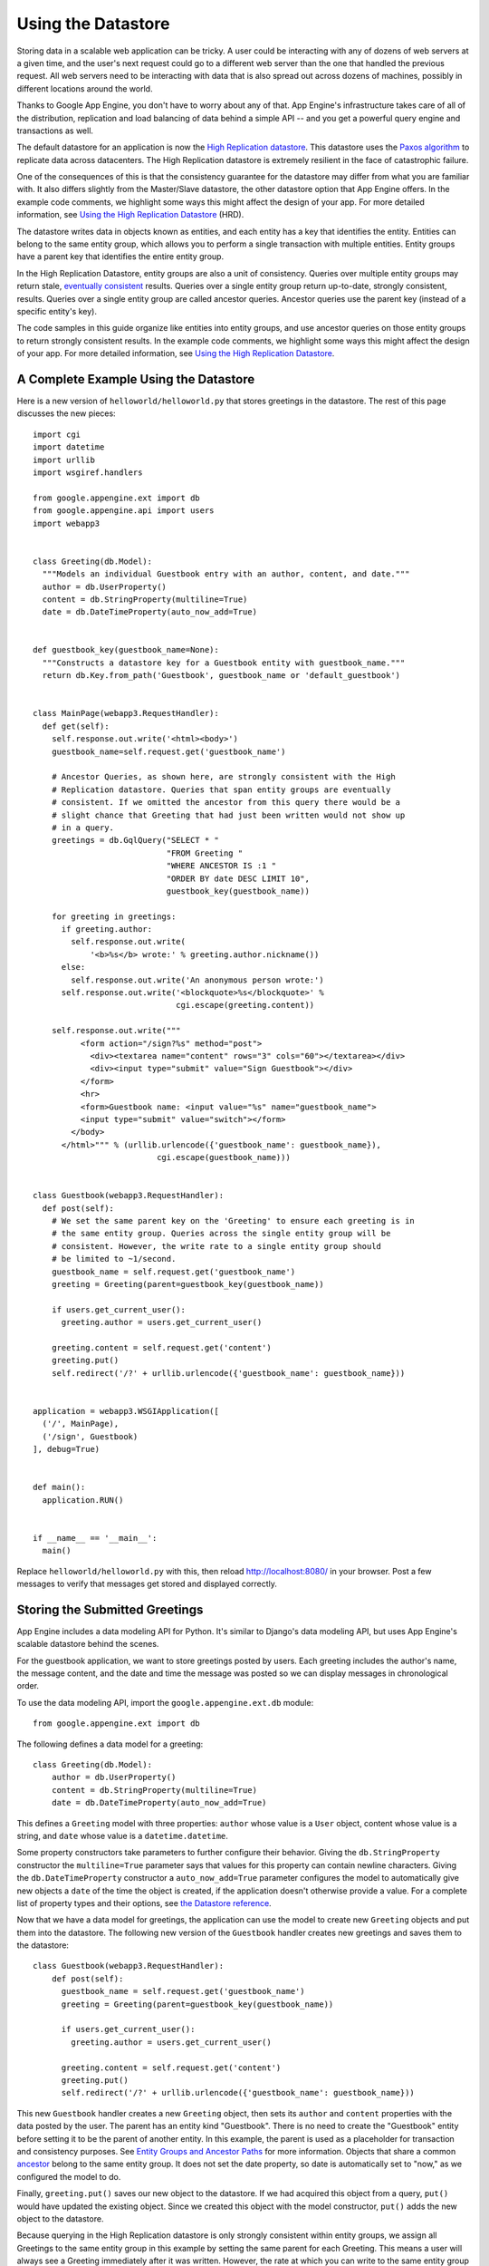 .. _tutorials.gettingstarted.usingdatastore:

Using the Datastore
===================
Storing data in a scalable web application can be tricky. A user could be
interacting with any of dozens of web servers at a given time, and the user's
next request could go to a different web server than the one that handled the
previous request. All web servers need to be interacting with data that is
also spread out across dozens of machines, possibly in different locations
around the world.

Thanks to Google App Engine, you don't have to worry about any of that.
App Engine's infrastructure takes care of all of the distribution, replication
and load balancing of data behind a simple API -- and you get a powerful
query engine and transactions as well.

The default datastore for an application is now the `High Replication datastore <https://cloud.google.com/appengine/docs/python/ndb/>`_.
This datastore uses the `Paxos algorithm <http://labs.google.com/papers/paxos_made_live.html>`_
to replicate data across datacenters. The High Replication datastore is
extremely resilient in the face of catastrophic failure.

One of the consequences of this is that the consistency guarantee for the
datastore may differ from what you are familiar with. It also differs slightly
from the Master/Slave datastore, the other datastore option that App Engine
offers. In the example code comments, we highlight some ways this might affect
the design of your app. For more detailed information,
see `Using the High Replication Datastore <https://cloud.google.com/appengine/docs/python/ndb/>`_
(HRD).

The datastore writes data in objects known as entities, and each entity has a
key that identifies the entity. Entities can belong to the same entity group,
which allows you to perform a single transaction with multiple entities.
Entity groups have a parent key that identifies the entire entity group.

In the High Replication Datastore, entity groups are also a unit of
consistency. Queries over multiple entity groups may return stale, `eventually consistent <http://en.wikipedia.org/wiki/Eventual_consistency>`_
results. Queries over a single entity group return up-to-date, strongly
consistent, results. Queries over a single entity group are called ancestor
queries. Ancestor queries use the parent key (instead of a specific entity's
key).

The code samples in this guide organize like entities into entity groups, and
use ancestor queries on those entity groups to return strongly consistent
results. In the example code comments, we highlight some ways this might affect
the design of your app. For more detailed information,
see `Using the High Replication Datastore <https://cloud.google.com/appengine/docs/python/ndb/>`_.


A Complete Example Using the Datastore
--------------------------------------
Here is a new version of ``helloworld/helloworld.py`` that stores greetings
in the datastore. The rest of this page discusses the new pieces::

    import cgi
    import datetime
    import urllib
    import wsgiref.handlers

    from google.appengine.ext import db
    from google.appengine.api import users
    import webapp3


    class Greeting(db.Model):
      """Models an individual Guestbook entry with an author, content, and date."""
      author = db.UserProperty()
      content = db.StringProperty(multiline=True)
      date = db.DateTimeProperty(auto_now_add=True)


    def guestbook_key(guestbook_name=None):
      """Constructs a datastore key for a Guestbook entity with guestbook_name."""
      return db.Key.from_path('Guestbook', guestbook_name or 'default_guestbook')


    class MainPage(webapp3.RequestHandler):
      def get(self):
        self.response.out.write('<html><body>')
        guestbook_name=self.request.get('guestbook_name')

        # Ancestor Queries, as shown here, are strongly consistent with the High
        # Replication datastore. Queries that span entity groups are eventually
        # consistent. If we omitted the ancestor from this query there would be a
        # slight chance that Greeting that had just been written would not show up
        # in a query.
        greetings = db.GqlQuery("SELECT * "
                                "FROM Greeting "
                                "WHERE ANCESTOR IS :1 "
                                "ORDER BY date DESC LIMIT 10",
                                guestbook_key(guestbook_name))

        for greeting in greetings:
          if greeting.author:
            self.response.out.write(
                '<b>%s</b> wrote:' % greeting.author.nickname())
          else:
            self.response.out.write('An anonymous person wrote:')
          self.response.out.write('<blockquote>%s</blockquote>' %
                                  cgi.escape(greeting.content))

        self.response.out.write("""
              <form action="/sign?%s" method="post">
                <div><textarea name="content" rows="3" cols="60"></textarea></div>
                <div><input type="submit" value="Sign Guestbook"></div>
              </form>
              <hr>
              <form>Guestbook name: <input value="%s" name="guestbook_name">
              <input type="submit" value="switch"></form>
            </body>
          </html>""" % (urllib.urlencode({'guestbook_name': guestbook_name}),
                              cgi.escape(guestbook_name)))


    class Guestbook(webapp3.RequestHandler):
      def post(self):
        # We set the same parent key on the 'Greeting' to ensure each greeting is in
        # the same entity group. Queries across the single entity group will be
        # consistent. However, the write rate to a single entity group should
        # be limited to ~1/second.
        guestbook_name = self.request.get('guestbook_name')
        greeting = Greeting(parent=guestbook_key(guestbook_name))

        if users.get_current_user():
          greeting.author = users.get_current_user()

        greeting.content = self.request.get('content')
        greeting.put()
        self.redirect('/?' + urllib.urlencode({'guestbook_name': guestbook_name}))


    application = webapp3.WSGIApplication([
      ('/', MainPage),
      ('/sign', Guestbook)
    ], debug=True)


    def main():
      application.RUN()


    if __name__ == '__main__':
      main()

Replace ``helloworld/helloworld.py`` with this, then reload
`http://localhost:8080/ <http://localhost:8080/>`_ in your browser. Post a
few messages to verify that messages get stored and displayed correctly.


Storing the Submitted Greetings
-------------------------------
App Engine includes a data modeling API for Python. It's similar to Django's
data modeling API, but uses App Engine's scalable datastore behind the scenes.

For the guestbook application, we want to store greetings posted by users.
Each greeting includes the author's name, the message content, and the date
and time the message was posted so we can display messages in chronological
order.

To use the data modeling API, import the ``google.appengine.ext.db`` module::

    from google.appengine.ext import db

The following defines a data model for a greeting::

    class Greeting(db.Model):
        author = db.UserProperty()
        content = db.StringProperty(multiline=True)
        date = db.DateTimeProperty(auto_now_add=True)

This defines a ``Greeting`` model with three properties: ``author`` whose
value is a ``User`` object, content whose value is a string, and ``date`` whose
value is a ``datetime.datetime``.

Some property constructors take parameters to further configure their behavior.
Giving the ``db.StringProperty`` constructor the ``multiline=True`` parameter
says that values for this property can contain newline characters. Giving the
``db.DateTimeProperty`` constructor a ``auto_now_add=True`` parameter
configures the model to automatically give new objects a ``date`` of the time
the object is created, if the application doesn't otherwise provide a value.
For a complete list of property types and their options, see `the Datastore reference <https://cloud.google.com/appengine/docs/python/ndb/>`_.

Now that we have a data model for greetings, the application can use the model
to create new ``Greeting`` objects and put them into the datastore. The following
new version of the ``Guestbook`` handler creates new greetings and saves them
to the datastore::

    class Guestbook(webapp3.RequestHandler):
        def post(self):
          guestbook_name = self.request.get('guestbook_name')
          greeting = Greeting(parent=guestbook_key(guestbook_name))

          if users.get_current_user():
            greeting.author = users.get_current_user()

          greeting.content = self.request.get('content')
          greeting.put()
          self.redirect('/?' + urllib.urlencode({'guestbook_name': guestbook_name}))

This new ``Guestbook`` handler creates a new ``Greeting`` object, then sets its
``author`` and ``content`` properties with the data posted by the user.
The parent has an entity kind "Guestbook". There is no need to create the
"Guestbook" entity before setting it to be the parent of another entity. In
this example, the parent is used as a placeholder for transaction and
consistency purposes. See `Entity Groups and Ancestor Paths <https://cloud.google.com/appengine/docs/python/ndb/entities>`_
for more information. Objects that share a common `ancestor <https://cloud.google.com/appengine/docs/python/ndb/queries>`_
belong to the same entity group. It does not set the date property, so date is
automatically set to "now," as we configured the model to do.

Finally, ``greeting.put()`` saves our new object to the datastore. If we had
acquired this object from a query, ``put()`` would have updated the existing
object. Since we created this object with the model constructor, ``put()`` adds
the new object to the datastore.

Because querying in the High Replication datastore is only strongly consistent
within entity groups, we assign all Greetings to the same entity group in this
example by setting the same parent for each Greeting. This means a user will
always see a Greeting immediately after it was written. However, the rate at
which you can write to the same entity group is limited to 1 write to the
entity group per second. When you design a real application you'll need to
keep this fact in mind. Note that by using services such as `Memcache <https://cloud.google.com/appengine/docs/python/memcache/>`_,
you can mitigate the chance that a user won't see fresh results when querying
across entity groups immediately after a write.


Retrieving the Stored Greetings With GQL
----------------------------------------
The App Engine datastore has a sophisticated query engine for data models.
Because the App Engine datastore is not a traditional relational database,
queries are not specified using SQL. Instead, you can prepare queries using a
SQL-like query language we call GQL. GQL provides access to the App Engine
datastore query engine's features using a familiar syntax.

The following new version of the ``MainPage`` handler queries the datastore
for greetings::

    class MainPage(webapp3.RequestHandler):
        def get(self):
            self.response.out.write('<html><body>')
            guestbook_name=self.request.get('guestbook_name')

            greetings = db.GqlQuery("SELECT * "
                                    "FROM Greeting "
                                    "WHERE ANCESTOR IS :1 "
                                    "ORDER BY date DESC LIMIT 10",
                                    guestbook_key(guestbook_name))


            for greeting in greetings:
                if greeting.author:
                    self.response.out.write('<b>%s</b> wrote:' % greeting.author.nickname())
                else:
                    self.response.out.write('An anonymous person wrote:')
                self.response.out.write('<blockquote>%s</blockquote>' %
                                        cgi.escape(greeting.content))

            # Write the submission form and the footer of the page
            self.response.out.write("""
                  <form action="/sign" method="post">
                    <div><textarea name="content" rows="3" cols="60"></textarea></div>
                    <div><input type="submit" value="Sign Guestbook"></div>
                  </form>
                </body>
              </html>""")

The query happens here::

    greetings = db.GqlQuery("SELECT * "
                            "FROM Greeting "
                            "WHERE ANCESTOR IS :1 "
                            "ORDER BY date DESC LIMIT 10",
                             guestbook_key(guestbook_name))

Alternatively, you can call the ``gql(...)`` method on the ``Greeting`` class,
and omit the ``SELECT * FROM Greeting`` from the query::

    greetings = Greeting.gql("WHERE ANCESTOR IS :1 ORDER BY date DESC LIMIT 10",
                             guestbook_key(guestbook_name))

As with SQL, keywords (such as ``SELECT``) are case insensitive. Names,
however, are case sensitive.

Because the query returns full data objects, it does not make sense to select
specific properties from the model. All GQL queries start with
``SELECT * FROM model`` (or are so implied by the model's ``gql(...)`` method)
so as to resemble their SQL equivalents.

A GQL query can have a ``WHERE`` clause that filters the result set by one or
more conditions based on property values. Unlike SQL, GQL queries may not
contain value constants: Instead, GQL uses parameter binding for all values
in queries. For example, to get only the greetings posted by the current user::

    if users.get_current_user():
        greetings = Greeting.gql(
            "WHERE ANCESTOR IS :1 AND author = :2 ORDER BY date DESC",
            guestbook_key(guestbook_name), users.get_current_user())

You can also use named parameters instead of positional parameters::

    greetings = Greeting.gql("WHERE ANCESTOR = :ancestor AND author = :author ORDER BY date DESC",
                             ancestor=guestbook_key(guestbook_name), author=users.get_current_user())

In addition to GQL, the datastore API provides another mechanism for building
query objects using methods. The query above could also be prepared as follows::

    greetings = Greeting.all()
    greetings.ancestor(guestbook_key(guestbook_name))
    greetings.filter("author =", users.get_current_user())
    greetings.order("-date")

For a complete description of GQL and the query APIs, see the `Datastore reference <https://cloud.google.com/appengine/docs/python/ndb/>`_.


Clearing the Development Server Datastore
-----------------------------------------
The development web server uses a local version of the datastore for testing
your application, using temporary files. The data persists as long as the
temporary files exist, and the web server does not reset these files unless
you ask it to do so.

If you want the development server to erase its datastore prior to starting up,
use the ``--clear_datastore`` option when starting the server:

.. code-block:: text

   dev_appserver.py --clear_datastore helloworld/


Next...
-------
We now have a working guest book application that authenticates users using
Google accounts, lets them submit messages, and displays messages other users
have left. Because App Engine handles scaling automatically, we will not need
to revisit this code as our application gets popular.

This latest version mixes HTML content with the code for the ``MainPage``
handler. This will make it difficult to change the appearance of the application,
especially as our application gets bigger and more complex. Let's use
templates to manage the appearance, and introduce static files for a CSS
stylesheet.

Continue to :ref:`tutorials.gettingstarted.templates`.
